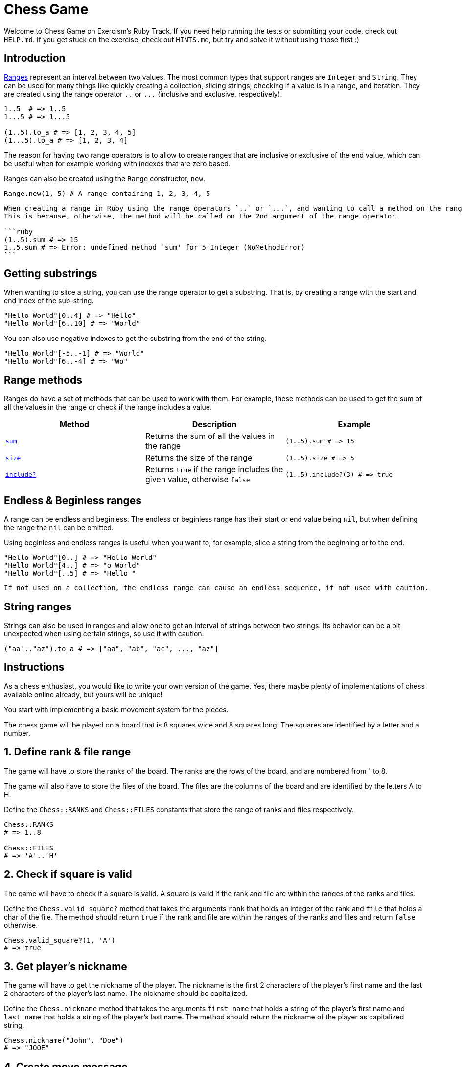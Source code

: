 = Chess Game

Welcome to Chess Game on Exercism's Ruby Track.
If you need help running the tests or submitting your code, check out `HELP.md`.
If you get stuck on the exercise, check out `HINTS.md`, but try and solve it without using those first :)

== Introduction

https://rubyapi.org/o/range[Ranges] represent an interval between two values.
The most common types that support ranges are `Integer` and `String`.
They can be used for many things like quickly creating a collection, slicing strings, checking if a value is in a range, and iteration.
They are created using the range operator `..` or `+...+` (inclusive and exclusive, respectively).

[,ruby]
----
1..5  # => 1..5
1...5 # => 1...5

(1..5).to_a # => [1, 2, 3, 4, 5]
(1...5).to_a # => [1, 2, 3, 4]
----

The reason for having two range operators is to allow to create ranges that are inclusive or exclusive of the end value, which can be useful when for example working with indexes that are zero based.

Ranges can also be created using the `Range` constructor, `new`.

[,ruby]
----
Range.new(1, 5) # A range containing 1, 2, 3, 4, 5
----

[,exercism/note]
----
When creating a range in Ruby using the range operators `..` or `...`, and wanting to call a method on the range, you need to wrap the range in parentheses.
This is because, otherwise, the method will be called on the 2nd argument of the range operator.

```ruby
(1..5).sum # => 15
1..5.sum # => Error: undefined method `sum' for 5:Integer (NoMethodError)
```
----

== Getting substrings

When wanting to slice a string, you can use the range operator to get a substring.
That is, by creating a range with the start and end index of the sub-string.

[,ruby]
----
"Hello World"[0..4] # => "Hello"
"Hello World"[6..10] # => "World"
----

You can also use negative indexes to get the substring from the end of the string.

[,ruby]
----
"Hello World"[-5..-1] # => "World"
"Hello World"[6..-4] # => "Wo"
----

== Range methods

Ranges do have a set of methods that can be used to work with them.
For example, these methods can be used to get the sum of all the values in the range or check if the range includes a value.

|===
| Method | Description | Example

| https://rubyapi.org/o/enumerable#method-i-sum[`sum`]
| Returns the sum of all the values in the range
| `+(1..5).sum # => 15+`

| https://rubyapi.org/o/range#method-i-size[`size`]
| Returns the size of the range
| `+(1..5).size # => 5+`

| https://rubyapi.org/o/range#method-i-include-3F[`include?`]
| Returns `true` if the range includes the given value, otherwise `false`
| `+(1..5).include?(3) # => true+`
|===

== Endless & Beginless ranges

A range can be endless and beginless.
The endless or beginless range has their start or end value being `nil`, but when defining the range the `nil` can be omitted.

Using beginless and endless ranges is useful when you want to, for example, slice a string from the beginning or to the end.

[,ruby]
----
"Hello World"[0..] # => "Hello World"
"Hello World"[4..] # => "o World"
"Hello World"[..5] # => "Hello "
----

[,exercism/caution]
----
If not used on a collection, the endless range can cause an endless sequence, if not used with caution.
----

== String ranges

Strings can also be used in ranges and allow one to get an interval of strings between two strings.
Its behavior can be a bit unexpected when using certain strings, so use it with caution.

[,ruby]
----
("aa".."az").to_a # => ["aa", "ab", "ac", ..., "az"]
----

== Instructions

As a chess enthusiast, you would like to write your own version of the game.
Yes, there maybe plenty of implementations of chess available online already, but yours will be unique!

You start with implementing a basic movement system for the pieces.

The chess game will be played on a board that is 8 squares wide and 8 squares long.
The squares are identified by a letter and a number.

== 1. Define rank & file range

The game will have to store the ranks of the board.
The ranks are the rows of the board, and are numbered from 1 to 8.

The game will also have to store the files of the board.
The files are the columns of the board and are identified by the letters A to H.

Define the `Chess::RANKS` and `Chess::FILES` constants that store the range of ranks and files respectively.

[,ruby]
----
Chess::RANKS
# => 1..8

Chess::FILES
# => 'A'..'H'
----

== 2. Check if square is valid

The game will have to check if a square is valid.
A square is valid if the rank and file are within the ranges of the ranks and files.

Define the `Chess.valid_square?` method that takes the arguments `rank` that holds an integer of the rank and `file` that holds a char of the file.
The method should return `true` if the rank and file are within the ranges of the ranks and files and return `false` otherwise.

[,ruby]
----
Chess.valid_square?(1, 'A')
# => true
----

== 3. Get player's nickname

The game will have to get the nickname of the player.
The nickname is the first 2 characters of the player's first name and the last 2 characters of the player's last name.
The nickname should be capitalized.

Define the `Chess.nickname` method that takes the arguments `first_name` that holds a string of the player's first name and `last_name` that holds a string of the player's last name.
The method should return the nickname of the player as capitalized string.

[,ruby]
----
Chess.nickname("John", "Doe")
# => "JOOE"
----

== 4. Create move message

The game will have to create a message for a move to say which player moved to which square.
The message should use the player's nickname and the square they moved to.
The game also has to determine if the move is valid by checking if the file and rank of the square are within the ranges of the files and ranks.

If the move is valid, the message should be: `+"{nickname} moved to {square}}"+` If the move is invalid, the message should be: `+"{nickname} attempted to move to {square}, but that is not a valid square"+`

Define the `Chess.move_message` method that takes the arguments `first_name` that holds a string of the player's first_name, `last_name` that holds a string of the player's last_name, and `square` that holds a string of the square the player moved to.
The method should return the message for the move as a string.

[,ruby]
----
Chess.move_message("John", "Doe", "A1")
# => "JOOE moved to A1"
----

== Source

=== Created by

* @meatball133

=== Contributed to by

* @kotp
